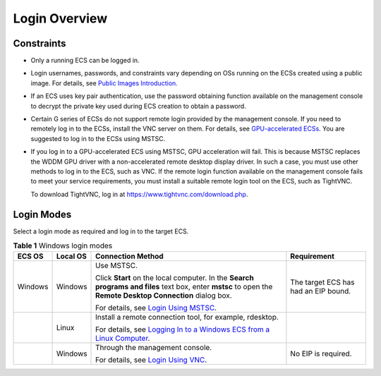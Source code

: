 Login Overview
==============

Constraints
-----------

-  Only a running ECS can be logged in.

-  Login usernames, passwords, and constraints vary depending on OSs running on the ECSs created using a public image. For details, see `Public Images Introduction <https://docs.otc.t-systems.com/en-us/ims/index.html>`__.

-  If an ECS uses key pair authentication, use the password obtaining function available on the management console to decrypt the private key used during ECS creation to obtain a password.

-  Certain G series of ECSs do not support remote login provided by the management console. If you need to remotely log in to the ECSs, install the VNC server on them. For details, see `GPU-accelerated ECSs <en-us_topic_0097289624.html>`__. You are suggested to log in to the ECSs using MSTSC.

-  If you log in to a GPU-accelerated ECS using MSTSC, GPU acceleration will fail. This is because MSTSC replaces the WDDM GPU driver with a non-accelerated remote desktop display driver. In such a case, you must use other methods to log in to the ECS, such as VNC. If the remote login function available on the management console fails to meet your service requirements, you must install a suitable remote login tool on the ECS, such as TightVNC.

   To download TightVNC, log in at https://www.tightvnc.com/download.php.

Login Modes
-----------

Select a login mode as required and log in to the target ECS.



.. _EN-US_TOPIC_0092494943__table8494562024:

.. table:: **Table 1** Windows login modes

   +-----------------------------+-----------------------------+-----------------------------+-----------------------------+
   | ECS OS                      | Local OS                    | Connection Method           | Requirement                 |
   +=============================+=============================+=============================+=============================+
   | Windows                     | Windows                     | Use MSTSC.                  | The target ECS has had an   |
   |                             |                             |                             | EIP bound.                  |
   |                             |                             | Click **Start** on the      |                             |
   |                             |                             | local computer. In the      |                             |
   |                             |                             | **Search programs and       |                             |
   |                             |                             | files** text box, enter     |                             |
   |                             |                             | **mstsc** to open the       |                             |
   |                             |                             | **Remote Desktop            |                             |
   |                             |                             | Connection** dialog box.    |                             |
   |                             |                             |                             |                             |
   |                             |                             | For details, see `Login     |                             |
   |                             |                             | Using                       |                             |
   |                             |                             | MSTSC <en-us                |                             |
   |                             |                             | _topic_0017955381.html>`__. |                             |
   +-----------------------------+-----------------------------+-----------------------------+-----------------------------+
   |                             | Linux                       | Install a remote connection |                             |
   |                             |                             | tool, for example,          |                             |
   |                             |                             | rdesktop.                   |                             |
   |                             |                             |                             |                             |
   |                             |                             | For details, see `Logging   |                             |
   |                             |                             | In to a Windows ECS from a  |                             |
   |                             |                             | Linux                       |                             |
   |                             |                             | Computer <en-us             |                             |
   |                             |                             | _topic_0275383051.html>`__. |                             |
   +-----------------------------+-----------------------------+-----------------------------+-----------------------------+
   |                             | Windows                     | Through the management      | No EIP is required.         |
   |                             |                             | console.                    |                             |
   |                             |                             |                             |                             |
   |                             |                             | For details, see `Login     |                             |
   |                             |                             | Using                       |                             |
   |                             |                             | VNC <en-us                  |                             |
   |                             |                             | _topic_0027268511.html>`__. |                             |
   +-----------------------------+-----------------------------+-----------------------------+-----------------------------+

